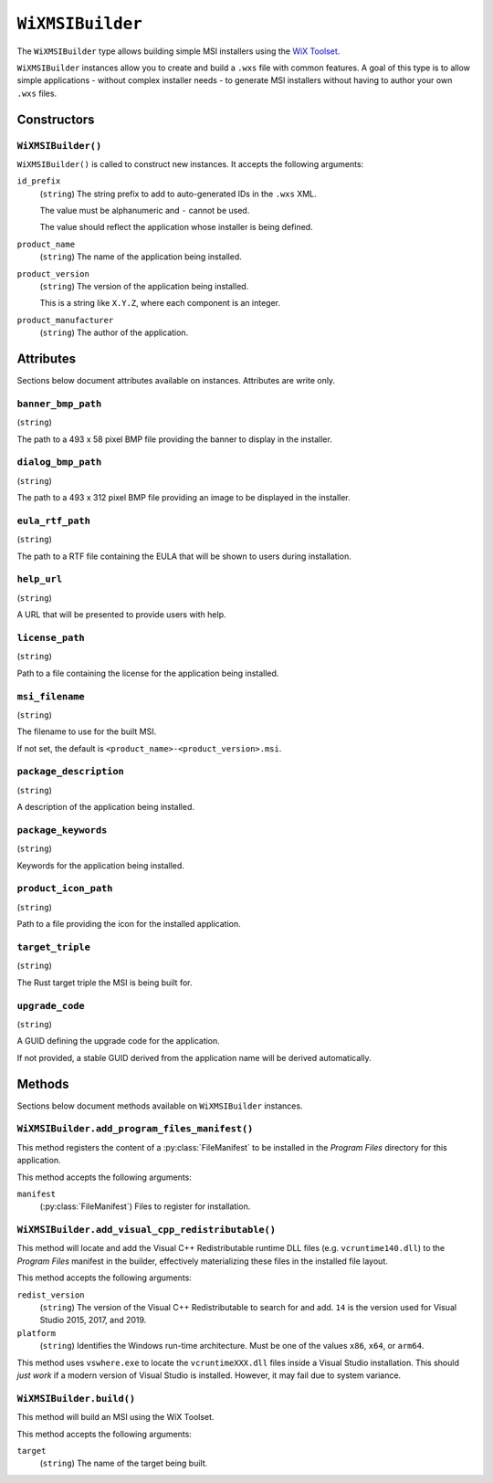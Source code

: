 .. py:currentmodule:: starlark_tugger

.. _tugger_starlark_type_wix_msi_builder:

=================
``WiXMSIBuilder``
=================

The ``WiXMSIBuilder`` type allows building simple MSI installers using the
`WiX Toolset <https://wixtoolset.org/>`_.

``WiXMSIBuilder`` instances allow you to create and build a ``.wxs`` file with
common features. A goal of this type is to allow simple applications - without
complex installer needs - to generate MSI installers without having to author
your own ``.wxs`` files.

.. _tugger_starlark_type_wix_msi_builder_constructors:

Constructors
============

``WiXMSIBuilder()``
-------------------

``WiXMSIBuilder()`` is called to construct new instances. It accepts
the following arguments:

``id_prefix``
   (``string``) The string prefix to add to auto-generated IDs in the ``.wxs``
   XML.

   The value must be alphanumeric and ``-`` cannot be used.

   The value should reflect the application whose installer is being
   defined.

``product_name``
   (``string``) The name of the application being installed.

``product_version``
   (``string``) The version of the application being installed.

   This is a string like ``X.Y.Z``, where each component is an integer.

``product_manufacturer``
   (``string``) The author of the application.

.. _tugger_starlark_type_wix_msi_builder_attributes:

Attributes
==========

Sections below document attributes available on instances. Attributes
are write only.

``banner_bmp_path``
-------------------

(``string``)

The path to a 493 x 58 pixel BMP file providing the banner to display in
the installer.

``dialog_bmp_path``
-------------------

(``string``)

The path to a 493 x 312 pixel BMP file providing an image to be displayed in
the installer.

``eula_rtf_path``
-----------------

(``string``)

The path to a RTF file containing the EULA that will be shown to users during
installation.

``help_url``
------------

(``string``)

A URL that will be presented to provide users with help.

``license_path``
----------------

(``string``)

Path to a file containing the license for the application being installed.

``msi_filename``
----------------

(``string``)

The filename to use for the built MSI.

If not set, the default is ``<product_name>-<product_version>.msi``.

``package_description``
-----------------------

(``string``)

A description of the application being installed.

``package_keywords``
--------------------

(``string``)

Keywords for the application being installed.

``product_icon_path``
---------------------

(``string``)

Path to a file providing the icon for the installed application.

``target_triple``
-----------------

(``string``)

The Rust target triple the MSI is being built for.

``upgrade_code``
----------------

(``string``)

A GUID defining the upgrade code for the application.

If not provided, a stable GUID derived from the application name will be
derived automatically.

.. _tugger_starlark_type_wix_msi_builder_methods:

Methods
=======

Sections below document methods available on ``WiXMSIBuilder`` instances.

.. _tugger_starlark_type_wix_msi_builder.add_program_files_manifest:

``WiXMSIBuilder.add_program_files_manifest()``
----------------------------------------------

This method registers the content of a
:py:class:`FileManifest` to be installed in the *Program Files*
directory for this application.

This method accepts the following arguments:

``manifest``
   (:py:class:`FileManifest`) Files to register for installation.

.. _tugger_starlark_type_wix_msi_builder.add_visual_cpp_redistributable:

``WiXMSIBuilder.add_visual_cpp_redistributable()``
--------------------------------------------------

This method will locate and add the Visual C++ Redistributable runtime DLL
files (e.g. ``vcruntime140.dll``) to the *Program Files* manifest in the builder,
effectively materializing these files in the installed file layout.

This method accepts the following arguments:

``redist_version``
   (``string``) The version of the Visual C++ Redistributable to search for and
   add. ``14`` is the version used for Visual Studio 2015, 2017, and 2019.

``platform``
   (``string``) Identifies the Windows run-time architecture. Must be one of
   the values ``x86``, ``x64``, or ``arm64``.

This method uses ``vswhere.exe`` to locate the ``vcruntimeXXX.dll`` files inside
a Visual Studio installation. This should *just work* if a modern version of
Visual Studio is installed. However, it may fail due to system variance.

.. _tugger_starlark_type_wix_msi_builder.build:

``WiXMSIBuilder.build()``
-------------------------

This method will build an MSI using the WiX Toolset.

This method accepts the following arguments:

``target``
   (``string``) The name of the target being built.
